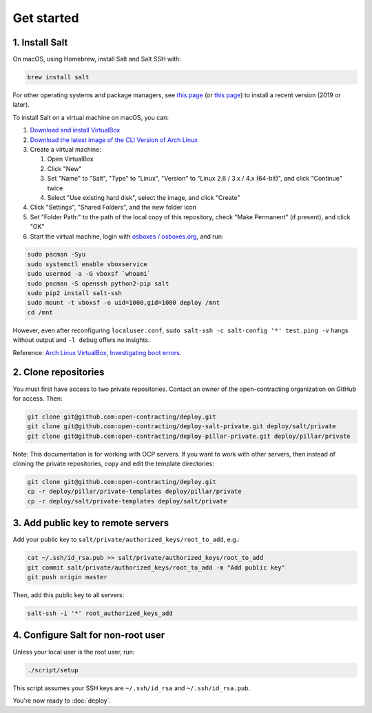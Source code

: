 Get started
===========

1. Install Salt
---------------

On macOS, using Homebrew, install Salt and Salt SSH with:

.. code-block:: bash

    brew install salt

For other operating systems and package managers, see `this page <https://repo.saltstack.com/>`__ (or `this page <https://docs.saltstack.com/en/latest/topics/installation/index.html>`__) to install a recent version (2019 or later).

To install Salt on a virtual machine on macOS, you can:

#. `Download and install VirtualBox <https://www.virtualbox.org/wiki/Downloads>`__
#. `Download the latest image of the CLI Version of Arch Linux <https://www.osboxes.org/arch-linux/>`__
#. Create a virtual machine:

   #. Open VirtualBox
   #. Click "New"
   #. Set "Name" to "Salt", "Type" to "Linux", "Version" to "Linux 2.6 / 3.x / 4.x (64-bit)", and click "Continue" twice
   #. Select "Use existing hard disk", select the image, and click "Create"

#. Click "Settings", "Shared Folders", and the new folder icon
#. Set "Folder Path:" to the path of the local copy of this repository, check "Make Permanent" (if present), and click "OK"
#. Start the virtual machine, login with `osboxes / osboxes.org <https://www.osboxes.org/arch-linux/#archlinux-201905-info>`__, and run:

.. code-block:: bash

   sudo pacman -Syu
   sudo systemctl enable vboxservice
   sudo usermod -a -G vboxsf `whoami`
   sudo pacman -S openssh python2-pip salt
   sudo pip2 install salt-ssh
   sudo mount -t vboxsf -o uid=1000,gid=1000 deploy /mnt
   cd /mnt

However, even after reconfiguring ``localuser.conf``, ``sudo salt-ssh -c salt-config '*' test.ping -v`` hangs without output and ``-l debug`` offers no insights.

Reference: `Arch Linux VirtualBox <https://wiki.archlinux.org/index.php/VirtualBox>`__, `Investigating boot errors <https://wiki.archlinux.org/index.php/systemd#Investigating_systemd_errors>`__.

2. Clone repositories
---------------------

You must first have access to two private repositories. Contact an owner of the open-contracting organization on GitHub for access. Then:

.. code-block:: bash

    git clone git@github.com:open-contracting/deploy.git
    git clone git@github.com:open-contracting/deploy-salt-private.git deploy/salt/private
    git clone git@github.com:open-contracting/deploy-pillar-private.git deploy/pillar/private

Note: This documentation is for working with OCP servers. If you want to work with other servers, then instead of cloning the private repositories, copy and edit the template directories:

.. code-block:: bash

    git clone git@github.com:open-contracting/deploy.git
    cp -r deploy/pillar/private-templates deploy/pillar/private
    cp -r deploy/salt/private-templates deploy/salt/private

3. Add public key to remote servers
-----------------------------------

Add your public key to ``salt/private/authorized_keys/root_to_add``, e.g.:

.. code-block:: bash

    cat ~/.ssh/id_rsa.pub >> salt/private/authorized_keys/root_to_add
    git commit salt/private/authorized_keys/root_to_add -m "Add public key"
    git push origin master

Then, add this public key to all servers:

.. code-block:: bash

    salt-ssh -i '*' root_authorized_keys_add

4. Configure Salt for non-root user
-----------------------------------

Unless your local user is the root user, run:

.. code-block:: bash

    ./script/setup

This script assumes your SSH keys are ``~/.ssh/id_rsa`` and ``~/.ssh/id_rsa.pub``.

You're now ready to :doc:`deploy`.
